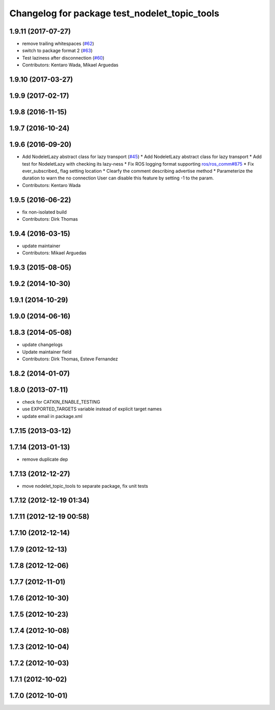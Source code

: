 ^^^^^^^^^^^^^^^^^^^^^^^^^^^^^^^^^^^^^^^^^^^^^^
Changelog for package test_nodelet_topic_tools
^^^^^^^^^^^^^^^^^^^^^^^^^^^^^^^^^^^^^^^^^^^^^^

1.9.11 (2017-07-27)
-------------------
* remove trailing whitespaces (`#62 <https://github.com/ros/nodelet_core/issues/62>`_)
* switch to package format 2 (`#63 <https://github.com/ros/nodelet_core/issues/63>`_)
* Test laziness after disconnection (`#60 <https://github.com/ros/nodelet_core/issues/60>`_)
* Contributors: Kentaro Wada, Mikael Arguedas

1.9.10 (2017-03-27)
-------------------

1.9.9 (2017-02-17)
------------------

1.9.8 (2016-11-15)
------------------

1.9.7 (2016-10-24)
------------------

1.9.6 (2016-09-20)
------------------
* Add NodeletLazy abstract class for lazy transport (`#45 <https://github.com/ros/nodelet_core/issues/45>`_)
  * Add NodeletLazy abstract class for lazy transport
  * Add test for NodeletLazy with checking its lazy-ness
  * Fix ROS logging format supporting `ros/ros_comm#875 <https://github.com/ros/ros_comm/issues/875>`_
  * Fix ever_subscribed\_ flag setting location
  * Clearfy the comment describing advertise method
  * Parameterize the duration to warn the no connection
  User can disable this feature by setting -1 to the param.
* Contributors: Kentaro Wada

1.9.5 (2016-06-22)
------------------
* fix non-isolated build
* Contributors: Dirk Thomas

1.9.4 (2016-03-15)
------------------
* update maintainer
* Contributors: Mikael Arguedas

1.9.3 (2015-08-05)
------------------

1.9.2 (2014-10-30)
------------------

1.9.1 (2014-10-29)
------------------

1.9.0 (2014-06-16)
------------------

1.8.3 (2014-05-08)
------------------
* update changelogs
* Update maintainer field
* Contributors: Dirk Thomas, Esteve Fernandez

1.8.2 (2014-01-07)
------------------

1.8.0 (2013-07-11)
------------------
* check for CATKIN_ENABLE_TESTING
* use EXPORTED_TARGETS variable instead of explicit target names
* update email in package.xml

1.7.15 (2013-03-12)
-------------------

1.7.14 (2013-01-13)
-------------------
* remove duplicate dep

1.7.13 (2012-12-27)
-------------------
* move nodelet_topic_tools to separate package, fix unit tests

1.7.12 (2012-12-19 01:34)
-------------------------

1.7.11 (2012-12-19 00:58)
-------------------------

1.7.10 (2012-12-14)
-------------------

1.7.9 (2012-12-13)
------------------

1.7.8 (2012-12-06)
------------------

1.7.7 (2012-11-01)
------------------

1.7.6 (2012-10-30)
------------------

1.7.5 (2012-10-23)
------------------

1.7.4 (2012-10-08)
------------------

1.7.3 (2012-10-04)
------------------

1.7.2 (2012-10-03)
------------------

1.7.1 (2012-10-02)
------------------

1.7.0 (2012-10-01)
------------------
